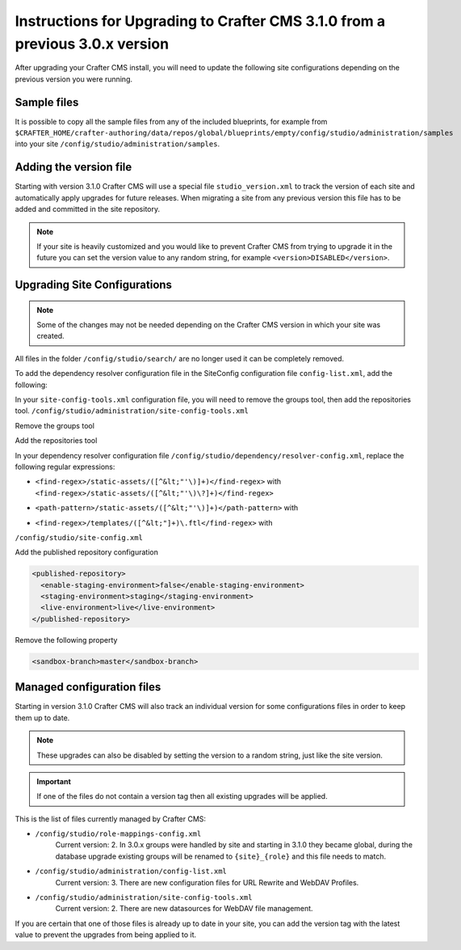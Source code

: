 .. _upgrade-to-3-1-0:

=============================================================================
Instructions for Upgrading to Crafter CMS 3.1.0 from a previous 3.0.x version
=============================================================================

After upgrading your Crafter CMS install, you will need to update the following site configurations
depending on the previous version you were running.


------------
Sample files
------------

It is possible to copy all the sample files from any of the included blueprints, for
example from ``$CRAFTER_HOME/crafter-authoring/data/repos/global/blueprints/empty/config/studio/administration/samples``
into your site ``/config/studio/administration/samples``.

-----------------------
Adding the version file
-----------------------

Starting with version 3.1.0 Crafter CMS will use a special file ``studio_version.xml`` to track the version of 
each site and automatically apply upgrades for future releases. When migrating a site from any previous version
this file has to be added and committed in the site repository.

.. code-block:: xml
  :caption: /config/studio/studio_version.xml

  <?xml version="1.0" encoding="UTF-8"?>
  <studio>
    <version>3.1.0</version>
  </studio>
  
.. note::

  If your site is heavily customized and you would like to prevent Crafter CMS from trying to upgrade
  it in the future you can set the version value to any random string, for example ``<version>DISABLED</version>``.

-----------------------------
Upgrading Site Configurations
-----------------------------

.. note::

  Some of the changes may not be needed depending on the Crafter CMS version in which your site was created.

All files in the folder ``/config/studio/search/`` are no longer used it can be completely removed.

To add the dependency resolver configuration file in the SiteConfig configuration file ``config-list.xml``, add the 
following:

.. code-block:: xml
  :caption: /config/studio/administration/config-list.xml
  
  <file>
    <path>/studio/dependency/resolver-config.xml</path>
    <title>Dependency Resolver Configuration</title>
    <description>Dependency Resolver Configuration</description>
    <samplePath>/studio/administration/samples/sample-resolver-config.xml</samplePath>
  </file>

In your ``site-config-tools.xml`` configuration file, you will need to remove the groups tool, then add the repositories tool.
``/config/studio/administration/site-config-tools.xml``

Remove the groups tool

.. code-block:: xml
  :caption: /config/studio/administration/site-config-tools.xml

  <tool>
    <name>groups</name>
    <label>Groups</label>
  </tool>


Add the repositories tool

.. code-block:: xml
  :caption: /config/studio/administration/site-config-tools.xml

  <tool>
    <name>repository</name>
    <label>Remote Repositories</label>
    <icon>
      <class>fa-database</class>
    </icon>
  </tool>


In your dependency resolver configuration file ``/config/studio/dependency/resolver-config.xml``, replace the following 
regular expressions:

- ``<find-regex>/static-assets/([^&lt;"'\)]+)</find-regex>`` with ``<find-regex>/static-assets/([^&lt;"'\)\?]+)</find-regex>``
- ``<path-pattern>/static-assets/([^&lt;"'\)]+)</path-pattern>`` with
    .. code-block:: xml
      :caption: /config/studio/dependency/resolver-config.xml

      <path-pattern>/static-assets/([^&lt;"'\)]+)\.css</path-pattern>
      <path-pattern>/static-assets/([^&lt;"'\)]+)\.js</path-pattern>
      <path-pattern>/static-assets/([^&lt;"'\)]+)\.html</path-pattern>
      <path-pattern>/static-assets/([^&lt;"'\)]+)\.xml</path-pattern>
      <path-pattern>/static-assets/([^&lt;"'\)]+)\.json</path-pattern>
      <path-pattern>/static-assets/([^&lt;"'\)]+)\.scss</path-pattern>
      <path-pattern>/static-assets/([^&lt;"'\)]+)\.sass</path-pattern>
      <path-pattern>/static-assets/([^&lt;"'\)]+)\.hbs</path-pattern>

- ``<find-regex>/templates/([^&lt;"]+)\.ftl</find-regex>`` with
    .. code-block:: xml
      :caption: /config/studio/dependency/resolver-config.xml

      <pattern>
        <find-regex>/templates/([^&lt;"]+)\.ftl</find-regex>
      </pattern>

``/config/studio/site-config.xml``

Add the published repository configuration

.. code-block:: xml

  <published-repository>
    <enable-staging-environment>false</enable-staging-environment>
    <staging-environment>staging</staging-environment>
    <live-environment>live</live-environment>
  </published-repository>

Remove the following property

.. code-block:: xml

  <sandbox-branch>master</sandbox-branch>

---------------------------
Managed configuration files
---------------------------

Starting in version 3.1.0 Crafter CMS will also track an individual version for some configurations files
in order to keep them up to date.

.. note::

  These upgrades can also be disabled by setting the version to a random string, just like the site version.

.. important::

  If one of the files do not contain a version tag then all existing upgrades will be applied.

This is the list of files currently managed by Crafter CMS:

- ``/config/studio/role-mappings-config.xml``
    Current version: 2.
    In 3.0.x groups were handled by site and starting in 3.1.0 they became global, during the database upgrade existing
    groups will be renamed to ``{site}_{role}`` and this file needs to match.
- ``/config/studio/administration/config-list.xml``
    Current version: 3.
    There are new configuration files for URL Rewrite and WebDAV Profiles.
- ``/config/studio/administration/site-config-tools.xml``
    Current version: 2.
    There are new datasources for WebDAV file management.

If you are certain that one of those files is already up to date in your site, you can add the version tag with the
latest value to prevent the upgrades from being applied to it.
